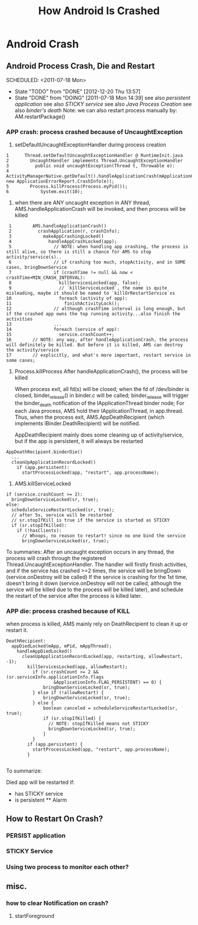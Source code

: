 #+TITLE: How Android Is Crashed
* Android Crash
** Android Process Crash, Die and Restart
    SCHEDULED: <2011-07-18 Mon> 
    - State "TODO"       from "DONE"       [2012-12-20 Thu 13:57]
    - State "DONE"       from "DOING"      [2011-07-18 Mon 14:39]
      see also [[persistent application]]
      see also [[STICKY service]]
      see also [[Java Process Creation]]
      see also [[binder's death]]
      Note: we can also restart process manually by: AM.restartPackage()
*** APP crash: process crashed because of UncaughtException
  1. setDefaultUncaughtExceptionHandler during process creation
#+BEGIN_EXAMPLE
     1	    Thread.setDefaultUncaughtExceptionHandler @ RuntimeInit.java
     2	      UncaughtHandler implements Thread.UncaughtExceptionHandler
     3	        public void uncaughtException(Thread t, Throwable e):
     4		  ActivityManagerNative.getDefault().handleApplicationCrash(mApplicationObject, new ApplicationErrorReport.CrashInfo(e));
     5		  Process.killProcess(Process.myPid());
     6	          System.exit(10);
#+END_EXAMPLE
  2.  when there are ANY uncaught exception in ANY thread, AMS.handleApplicationCrash will be invoked, and then process will be killed
#+BEGIN_EXAMPLE
     1	      AMS.handleApplicationCrash()
     2	        crashApplication(r, crashInfo);
     3	          makeAppCrashingLocked()
     4	            handleAppCrashLocked(app);
     5	              // NOTE: when handling app crashing, the process is still alive, so there is still a chance for AMS to stop activity/service(s)..
     6	              // if crashing too much, stopActivity, and in SOME cases, bringDownService
     7	              if (crashTime != null && now < crashTime+MIN_CRASH_INTERVAL):
     8	                killServicesLocked(app, false);
     9	                // `killServiceLocked`, the name is quite misleading, maybe it should be named to `killOrRestartService`xs
    10	                foreach (activity of app):
    11	                  finishActivityLock();
    12	              // although crashTime interval is long enough, but if the crashed app owns the top running activity...also finish the activities
    13	              ...
    14	              foreach (service of app):
    15	                service.crashCount++;
    16	      // NOTE: any way, after handleApplicationCrash, the process will definitely be killed. But before it is killed, AMS can destroy the activity/service
    17	      // explicitly, and what's more important, restart service in some cases;
#+END_EXAMPLE
  3. Process.killProcess
     After handleApplicationCrash(), the process will be killed

     When process exit, all fd(s) will be closed; when the fd of /dev/binder is closed, binder_release() in binder.c will be called;
     binder_release will trigger the binder_death notification of the IApplicationThread binder node;
     For each Java process, AMS hold their IApplicationThread, in app.thread. Thus, when the process exit, AMS.AppDeathRecipient (which implements
     IBinder.DeathRecipient) will be notified.

     AppDeathRecipient mainly does some cleaning up of activity/service, but if the app is persistent, it will always be restarted
#+BEGIN_EXAMPLE
     AppDeathRecipient.binderDie()
       ...
       cleanUpApplicationRecordLocked()
         if (app.persistent):
           startProcessLocked(app, "restart", app.processName);
#+END_EXAMPLE

  4. AMS.killServiceLocked
#+BEGIN_EXAMPLE
     if (service.crashCount >= 2):
       bringDownServiceLocked(sr, true);
     else:
       scheduleServiceRestartLocked(sr, true);
       // after 5s, service will be restarted
       // sr.stopIfKill is true if the service is started as STICKY
       if (sr.stopIfKilled):
         if (!hasClients):
           // Whoops, no reason to restart! since no one bind the service
           bringDownServiceLocked(sr, true);
#+END_EXAMPLE
 To summaries: After an uncaught exception occurs in any thread, the process
   will crash through the registered Thread.UncaughtExceptionHandler. The
   handler will firstly finish activities, and if the service has crashed >=2
   times, the service will be bringDown (service.onDestroy will be called) If
   the service is crashing for the 1st time, doesn't bring it down
   (service.onDestroy will not be called, although the service will be killed
   due to the process will be killed later), and schedule the restart of the
   service after the process is killed later.
   
*** APP die: process crashed because of KILL
when process is killed, AMS mainly rely on DeathRecipient to clean it up or
restart it.

#+BEGIN_EXAMPLE
DeathRecipient:
  appDiedLocked(mApp, mPid, mAppThread);
    handleAppDiedLocked()
      cleanUpApplicationRecordLocked(app, restarting, allowRestart, -1);
        killServicesLocked(app, allowRestart);
          if (sr.crashCount >= 2 && (sr.serviceInfo.applicationInfo.flags
                  &ApplicationInfo.FLAG_PERSISTENT) == 0) {
              bringDownServiceLocked(sr, true);
          } else if (!allowRestart) {
              bringDownServiceLocked(sr, true);
          } else {
              boolean canceled = scheduleServiceRestartLocked(sr, true);
              if (sr.stopIfKilled) {
                // NOTE: stopIfKilled means not STICKY
                bringDownServiceLocked(sr, true);
              }
          }
        if (app.persistent) {
          startProcessLocked(app, "restart", app.processName);
        }

#+END_EXAMPLE
To summarize:

Died app will be restarted if:
- has STICKY service
- is persistent ** Alarm
** How to Restart On Crash?
*** PERSIST application
*** STICKY Service
*** Using two process to monitor each other?
** misc.
*** how to clear Notification on crash?
1. startForeground
